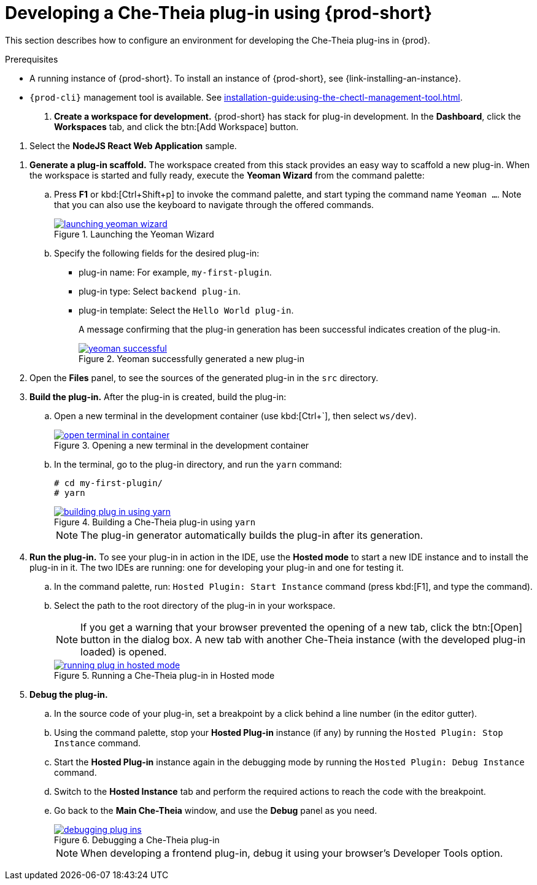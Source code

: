 // Module included in the following assemblies:
//
// developing-che-theia-plug-ins

[id="developing-che-theia-plug-ins-using-che_{context}"]
= Developing a Che-Theia plug-in using {prod-short}

This section describes how to configure an environment for developing the Che-Theia plug-ins in {prod}.

.Prerequisites

* A running instance of {prod-short}. To install an instance of {prod-short}, see {link-installing-an-instance}.

* `{prod-cli}` management tool is available. See xref:installation-guide:using-the-chectl-management-tool.adoc[].

. *Create a workspace for development.* {prod-short} has stack for plug-in development. In the *Dashboard*, click the *Workspaces* tab, and click the btn:[Add Workspace] button.

pass:[<!-- vale CheDocs.CommonTerms = NO -->]

. Select the *NodeJS React Web Application* sample.

pass:[<!-- vale CheDocs.CommonTerms = YES -->]

. *Generate a plug-in scaffold.* The workspace created from this stack provides an easy way to scaffold a new plug-in. When the workspace is started and fully ready, execute the *Yeoman Wizard* from the command palette:
+
.. Press *F1* or kbd:[Ctrl+Shift+p] to invoke the command palette, and start typing the command name `Yeoman ...`. Note that you can also use the keyboard to navigate through the offered commands.
+
.Launching the Yeoman Wizard
image::extensibility/launching-yeoman-wizard.png[link="../_images/extensibility/launching-yeoman-wizard.png"]
+
.. Specify the following fields for the desired plug-in:
+
* plug-in name: For example, `my-first-plugin`.
* plug-in type: Select `backend plug-in`.
* plug-in template: Select the `Hello World plug-in`.
+
A message confirming that the plug-in generation has been successful indicates creation of the plug-in.
+
.Yeoman successfully generated a new plug-in
image::extensibility/yeoman-successful.png[link="../_images/extensibility/yeoman-successful.png"]

. Open the *Files* panel, to see the sources of the generated plug-in in the `src` directory.

. *Build the plug-in.* After the plug-in is created, build the plug-in:
+
.. Open a new terminal in the development container (use kbd:[Ctrl+`], then select ``ws/dev``).
+
.Opening a new terminal in the development container
image::extensibility/open-terminal-in-container.png[link="../_images/extensibility/open-terminal-in-container.png"]
+
.. In the terminal, go to the plug-in directory, and run the `yarn` command:
+
----
# cd my-first-plugin/
# yarn
----
+
.Building a Che-Theia plug-in using `yarn`
image::extensibility/building-plug-in-using-yarn.png[link="../_images/extensibility/building-plug-in-using-yarn.png"]
+
NOTE: The plug-in generator automatically builds the plug-in after its generation.

. *Run the plug-in.* To see your plug-in in action in the IDE, use the *Hosted mode* to start a new IDE instance and to install the plug-in in it. The two IDEs are running: one for developing your plug-in and one for testing it.
+
.. In the command palette, run: `Hosted Plugin: Start Instance` command (press kbd:[F1], and type the command).
.. Select the path to the root directory of the plug-in in your workspace.
+
NOTE: If you get a warning that your browser prevented the opening of a new tab, click the btn:[Open] button in the dialog box. A new tab with another Che-Theia instance (with the developed plug-in loaded) is opened.
+
.Running a Che-Theia plug-in in Hosted mode
image::extensibility/running-plug-in-hosted-mode.gif[link="../_images/extensibility/running-plug-in-hosted-mode.gif"]

. *Debug the plug-in.*
+
.. In the source code of your plug-in, set a breakpoint by a click behind a line number (in the editor gutter).
.. Using the command palette, stop your *Hosted Plug-in* instance (if any) by running the `Hosted Plugin: Stop Instance` command.
.. Start the *Hosted Plug-in* instance again in the debugging mode by running the `Hosted Plugin: Debug Instance` command.
.. Switch to the *Hosted Instance* tab and perform the required actions to reach the code with the breakpoint.
.. Go back to the *Main Che-Theia* window, and use the *Debug* panel as you need.
+
.Debugging a Che-Theia plug-in
image::extensibility/debugging-plug-ins.gif[link="../_images/extensibility/debugging-plug-ins.gif"]
+
NOTE: When developing a frontend plug-in, debug it using your browser’s Developer Tools option.


// .Additional resources
//
// * A bulleted list of links to other material closely related to the contents of the procedure module.
// * For more details on writing procedure modules, see the link:https://github.com/redhat-documentation/modular-docs#modular-documentation-reference-guide[Modular Documentation Reference Guide].
// * Use a consistent system for file names, IDs, and titles. For tips, see _Anchor Names and File Names_ in link:https://github.com/redhat-documentation/modular-docs#modular-documentation-reference-guide[Modular Documentation Reference Guide].
